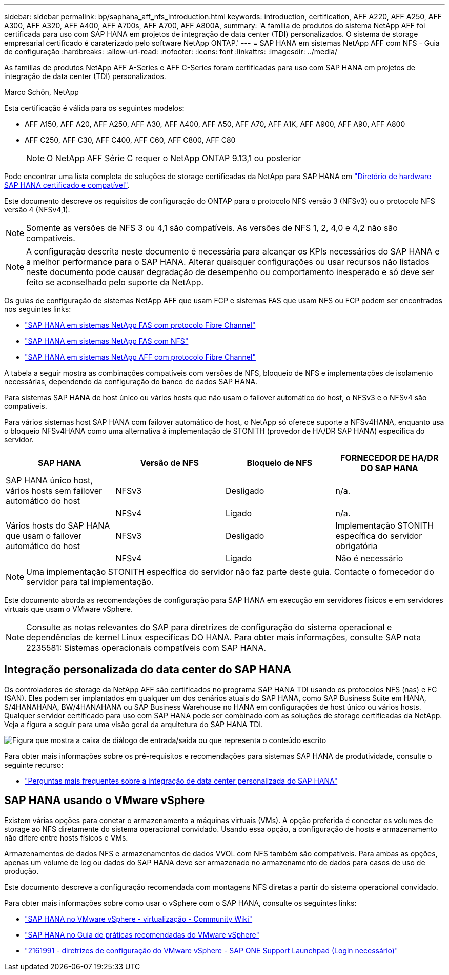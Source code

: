 ---
sidebar: sidebar 
permalink: bp/saphana_aff_nfs_introduction.html 
keywords: introduction, certification, AFF A220, AFF A250, AFF A300, AFF A320, AFF A400, AFF A700s, AFF A700, AFF A800A, 
summary: 'A família de produtos do sistema NetApp AFF foi certificada para uso com SAP HANA em projetos de integração de data center (TDI) personalizados. O sistema de storage empresarial certificado é caraterizado pelo software NetApp ONTAP.' 
---
= SAP HANA em sistemas NetApp AFF com NFS - Guia de configuração
:hardbreaks:
:allow-uri-read: 
:nofooter: 
:icons: font
:linkattrs: 
:imagesdir: ../media/


[role="lead"]
As famílias de produtos NetApp AFF A-Series e AFF C-Series foram certificadas para uso com SAP HANA em projetos de integração de data center (TDI) personalizados.

Marco Schön, NetApp

Esta certificação é válida para os seguintes modelos:

* AFF A150, AFF A20, AFF A250, AFF A30, AFF A400, AFF A50, AFF A70, AFF A1K, AFF A900, AFF A90, AFF A800
* AFF C250, AFF C30, AFF C400, AFF C60, AFF C800, AFF C80
+

NOTE: O NetApp AFF Série C requer o NetApp ONTAP 9.13,1 ou posterior



Pode encontrar uma lista completa de soluções de storage certificadas da NetApp para SAP HANA em https://www.sap.com/dmc/exp/2014-09-02-hana-hardware/enEN/#/solutions?filters=v:deCertified;ve:13["Diretório de hardware SAP HANA certificado e compatível"^].

Este documento descreve os requisitos de configuração do ONTAP para o protocolo NFS versão 3 (NFSv3) ou o protocolo NFS versão 4 (NFSv4,1).


NOTE: Somente as versões de NFS 3 ou 4,1 são compatíveis. As versões de NFS 1, 2, 4,0 e 4,2 não são compatíveis.


NOTE: A configuração descrita neste documento é necessária para alcançar os KPIs necessários do SAP HANA e a melhor performance para o SAP HANA. Alterar quaisquer configurações ou usar recursos não listados neste documento pode causar degradação de desempenho ou comportamento inesperado e só deve ser feito se aconselhado pelo suporte da NetApp.

Os guias de configuração de sistemas NetApp AFF que usam FCP e sistemas FAS que usam NFS ou FCP podem ser encontrados nos seguintes links:

* https://docs.netapp.com/us-en/netapp-solutions-sap/bp/saphana_fas_fc_introduction.html["SAP HANA em sistemas NetApp FAS com protocolo Fibre Channel"^]
* https://docs.netapp.com/us-en/netapp-solutions-sap/bp/saphana-fas-nfs_introduction.html["SAP HANA em sistemas NetApp FAS com NFS"^]
* https://docs.netapp.com/us-en/netapp-solutions-sap/bp/saphana_aff_fc_introduction.html["SAP HANA em sistemas NetApp AFF com protocolo Fibre Channel"^]


A tabela a seguir mostra as combinações compatíveis com versões de NFS, bloqueio de NFS e implementações de isolamento necessárias, dependendo da configuração do banco de dados SAP HANA.

Para sistemas SAP HANA de host único ou vários hosts que não usam o failover automático do host, o NFSv3 e o NFSv4 são compatíveis.

Para vários sistemas host SAP HANA com failover automático de host, o NetApp só oferece suporte a NFSv4HANA, enquanto usa o bloqueio NFSv4HANA como uma alternativa à implementação de STONITH (provedor de HA/DR SAP HANA) específica do servidor.

|===
| SAP HANA | Versão de NFS | Bloqueio de NFS | FORNECEDOR DE HA/DR DO SAP HANA 


| SAP HANA único host, vários hosts sem failover automático do host | NFSv3 | Desligado | n/a. 


|  | NFSv4 | Ligado | n/a. 


| Vários hosts do SAP HANA que usam o failover automático do host | NFSv3 | Desligado | Implementação STONITH específica do servidor obrigatória 


|  | NFSv4 | Ligado | Não é necessário 
|===

NOTE: Uma implementação STONITH específica do servidor não faz parte deste guia. Contacte o fornecedor do servidor para tal implementação.

Este documento aborda as recomendações de configuração para SAP HANA em execução em servidores físicos e em servidores virtuais que usam o VMware vSphere.


NOTE: Consulte as notas relevantes do SAP para diretrizes de configuração do sistema operacional e dependências de kernel Linux específicas DO HANA. Para obter mais informações, consulte SAP nota 2235581: Sistemas operacionais compatíveis com SAP HANA.



== Integração personalizada do data center do SAP HANA

Os controladores de storage da NetApp AFF são certificados no programa SAP HANA TDI usando os protocolos NFS (nas) e FC (SAN). Eles podem ser implantados em qualquer um dos cenários atuais do SAP HANA, como SAP Business Suite em HANA, S/4HANAHANA, BW/4HANAHANA ou SAP Business Warehouse no HANA em configurações de host único ou vários hosts. Qualquer servidor certificado para uso com SAP HANA pode ser combinado com as soluções de storage certificadas da NetApp. Veja a figura a seguir para uma visão geral da arquitetura do SAP HANA TDI.

image:saphana_aff_nfs_image1.png["Figura que mostra a caixa de diálogo de entrada/saída ou que representa o conteúdo escrito"]

Para obter mais informações sobre os pré-requisitos e recomendações para sistemas SAP HANA de produtividade, consulte o seguinte recurso:

* http://go.sap.com/documents/2016/05/e8705aae-717c-0010-82c7-eda71af511fa.html["Perguntas mais frequentes sobre a integração de data center personalizada do SAP HANA"^]




== SAP HANA usando o VMware vSphere

Existem várias opções para conetar o armazenamento a máquinas virtuais (VMs). A opção preferida é conectar os volumes de storage ao NFS diretamente do sistema operacional convidado. Usando essa opção, a configuração de hosts e armazenamento não difere entre hosts físicos e VMs.

Armazenamentos de dados NFS e armazenamentos de dados VVOL com NFS também são compatíveis. Para ambas as opções, apenas um volume de log ou dados do SAP HANA deve ser armazenado no armazenamento de dados para casos de uso de produção.

Este documento descreve a configuração recomendada com montagens NFS diretas a partir do sistema operacional convidado.

Para obter mais informações sobre como usar o vSphere com o SAP HANA, consulte os seguintes links:

* https://help.sap.com/docs/SUPPORT_CONTENT/virtualization/3362185751.html["SAP HANA no VMware vSphere - virtualização - Community Wiki"^]
* https://www.vmware.com/docs/sap_hana_on_vmware_vsphere_best_practices_guide-white-paper["SAP HANA no Guia de práticas recomendadas do VMware vSphere"^]
* https://launchpad.support.sap.com/["2161991 - diretrizes de configuração do VMware vSphere - SAP ONE Support Launchpad (Login necessário)"^]

